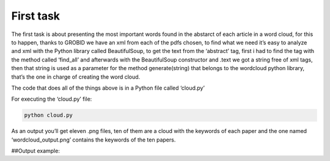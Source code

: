 First task
==========

The first task is about presenting the most important words found in the
abstarct of each article in a word cloud, for this to happen, thanks to
GROBID we have an xml from each of the pdfs chosen, to find what we need
it’s easy to analyze and xml with the Python library called
BeautifulSoup, to get the text from the ‘abstract’ tag, first i had to
find the tag with the method called ‘find_all’ and afterwards with the
BeautifulSoup constructor and .text we got a string free of xml tags,
then that string is used as a parameter for the method generate(string)
that belongs to the wordcloud python library, that’s the one in charge
of creating the word cloud.

The code that does all of the things above is in a Python file called
‘cloud.py’

For executing the ‘cloud.py’ file:

.. code:: bash

     python cloud.py

As an output you’ll get eleven .png files, ten of them are a cloud with
the keywords of each paper and the one named ‘wordcloud_output.png’
contains the keywords of the ten papers.

##Output example: |Output example|

.. |Output example| image:: /images/wordcloud_paper1.png

